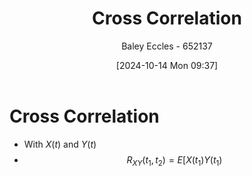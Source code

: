 :PROPERTIES:
:ID:       a79c58c1-2a5d-49b3-aaf4-c623e6717cc8
:END:
#+title: Cross Correlation
#+date: [2024-10-14 Mon 09:37]
#+AUTHOR: Baley Eccles - 652137
#+STARTUP: latexpreview

* Cross Correlation
 - With $X(t)$ and $Y(t)$
 - \[R_{XY}(t_1,t_2)=E[X(t_1)Y(t_1)\]

